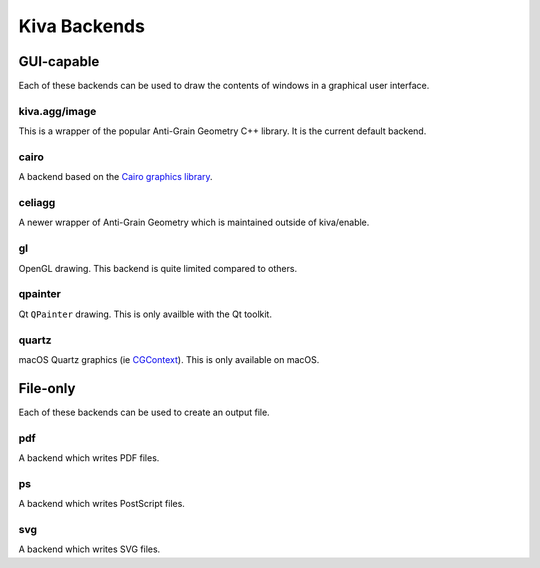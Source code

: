Kiva Backends
=============

GUI-capable
-----------
Each of these backends can be used to draw the contents of windows in a
graphical user interface.

kiva.agg/image
~~~~~~~~~~~~~~
This is a wrapper of the popular Anti-Grain Geometry C++ library. It is the
current default backend.

cairo
~~~~~
A backend based on the `Cairo graphics library <https://www.cairographics.org/>`_.

celiagg
~~~~~~~
A newer wrapper of Anti-Grain Geometry which is maintained outside of
kiva/enable.

gl
~~
OpenGL drawing. This backend is quite limited compared to others.

qpainter
~~~~~~~~
Qt ``QPainter`` drawing. This is only availble with the Qt toolkit.

quartz
~~~~~~
macOS Quartz graphics (ie `CGContext <https://developer.apple.com/documentation/coregraphics/cgcontext>`_).
This is only available on macOS.

File-only
---------
Each of these backends can be used to create an output file.

pdf
~~~
A backend which writes PDF files.

ps
~~
A backend which writes PostScript files.

svg
~~~
A backend which writes SVG files.
